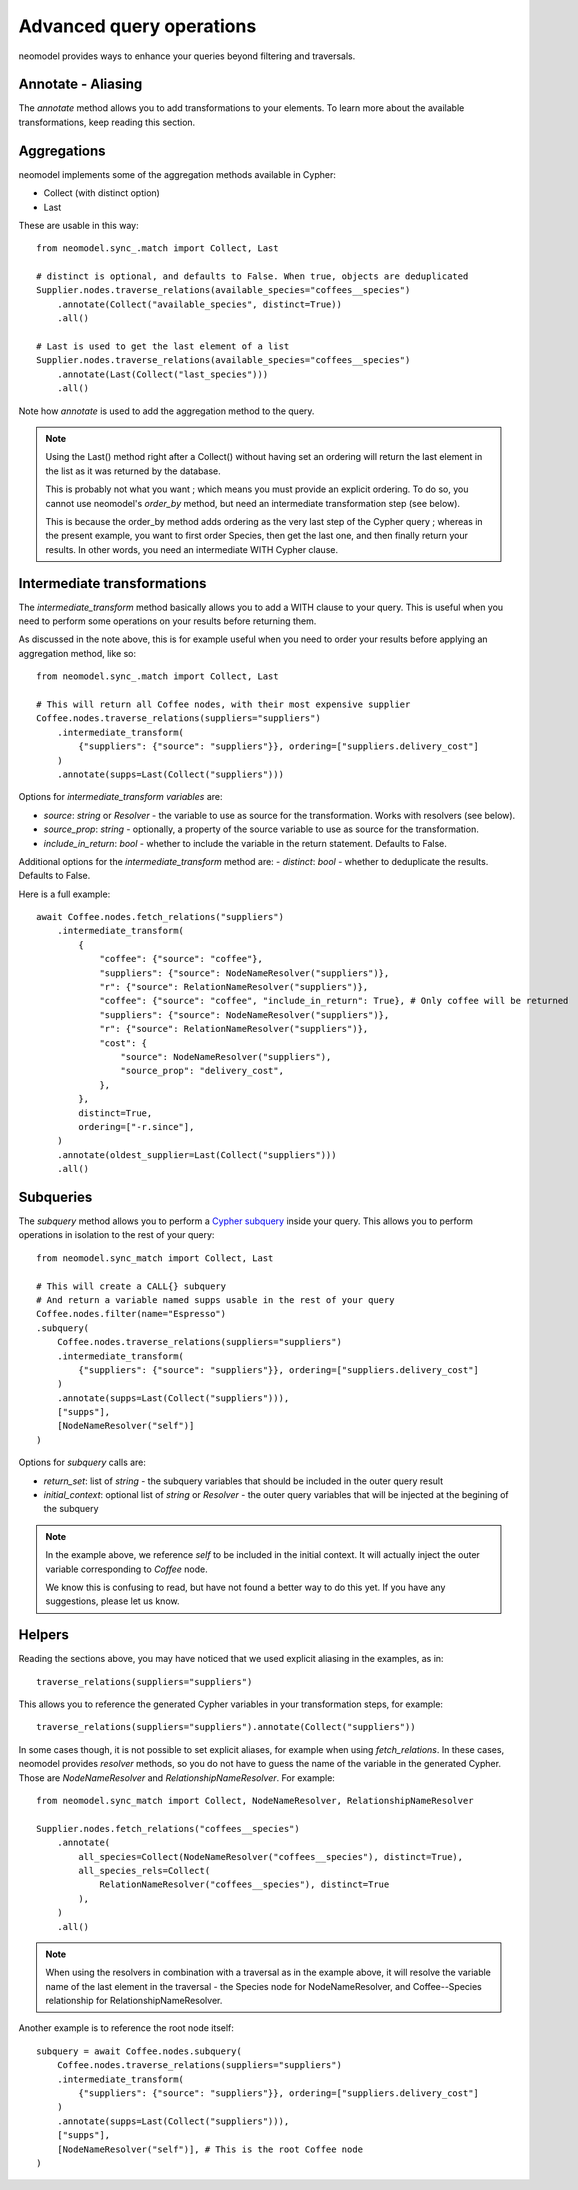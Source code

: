 .. _Advanced query operations:

=========================
Advanced query operations
=========================

neomodel provides ways to enhance your queries beyond filtering and traversals.

Annotate - Aliasing
-------------------

The `annotate` method allows you to add transformations to your elements. To learn more about the available transformations, keep reading this section.

Aggregations
------------

neomodel implements some of the aggregation methods available in Cypher:

- Collect (with distinct option)
- Last

These are usable in this way::

    from neomodel.sync_.match import Collect, Last

    # distinct is optional, and defaults to False. When true, objects are deduplicated
    Supplier.nodes.traverse_relations(available_species="coffees__species")
        .annotate(Collect("available_species", distinct=True))
        .all()

    # Last is used to get the last element of a list
    Supplier.nodes.traverse_relations(available_species="coffees__species")
        .annotate(Last(Collect("last_species")))
        .all()

Note how `annotate` is used to add the aggregation method to the query.

.. note::
    Using the Last() method right after a Collect() without having set an ordering will return the last element in the list as it was returned by the database.

    This is probably not what you want ; which means you must provide an explicit ordering. To do so, you cannot use neomodel's `order_by` method, but need an intermediate transformation step (see below).

    This is because the order_by method adds ordering as the very last step of the Cypher query ; whereas in the present example, you want to first order Species, then get the last one, and then finally return your results. In other words, you need an intermediate WITH Cypher clause.

Intermediate transformations
----------------------------

The `intermediate_transform` method basically allows you to add a WITH clause to your query. This is useful when you need to perform some operations on your results before returning them.

As discussed in the note above, this is for example useful when you need to order your results before applying an aggregation method, like so::

    from neomodel.sync_.match import Collect, Last

    # This will return all Coffee nodes, with their most expensive supplier
    Coffee.nodes.traverse_relations(suppliers="suppliers")
        .intermediate_transform(
            {"suppliers": {"source": "suppliers"}}, ordering=["suppliers.delivery_cost"]
        )
        .annotate(supps=Last(Collect("suppliers")))

Options for `intermediate_transform` *variables* are:

- `source`: `string` or `Resolver` - the variable to use as source for the transformation. Works with resolvers (see below).
- `source_prop`: `string` - optionally, a property of the source variable to use as source for the transformation.
- `include_in_return`: `bool` - whether to include the variable in the return statement. Defaults to False.

Additional options for the `intermediate_transform` method are:
- `distinct`: `bool` - whether to deduplicate the results. Defaults to False.

Here is a full example::

    await Coffee.nodes.fetch_relations("suppliers")
        .intermediate_transform(
            {
                "coffee": {"source": "coffee"},
                "suppliers": {"source": NodeNameResolver("suppliers")},
                "r": {"source": RelationNameResolver("suppliers")},
                "coffee": {"source": "coffee", "include_in_return": True}, # Only coffee will be returned
                "suppliers": {"source": NodeNameResolver("suppliers")},
                "r": {"source": RelationNameResolver("suppliers")},
                "cost": {
                    "source": NodeNameResolver("suppliers"),
                    "source_prop": "delivery_cost",
                },
            },
            distinct=True,
            ordering=["-r.since"],
        )
        .annotate(oldest_supplier=Last(Collect("suppliers")))
        .all()

Subqueries
----------

The `subquery` method allows you to perform a `Cypher subquery <https://neo4j.com/docs/cypher-manual/current/subqueries/call-subquery/>`_ inside your query. This allows you to perform operations in isolation to the rest of your query::

    from neomodel.sync_match import Collect, Last

    # This will create a CALL{} subquery
    # And return a variable named supps usable in the rest of your query
    Coffee.nodes.filter(name="Espresso")
    .subquery(
        Coffee.nodes.traverse_relations(suppliers="suppliers")
        .intermediate_transform(
            {"suppliers": {"source": "suppliers"}}, ordering=["suppliers.delivery_cost"]
        )
        .annotate(supps=Last(Collect("suppliers"))),
        ["supps"],
        [NodeNameResolver("self")]
    )

Options for `subquery` calls are:

- `return_set`: list of `string` - the subquery variables that should be included in the outer query result
- `initial_context`: optional list of `string` or `Resolver` - the outer query variables that will be injected at the begining of the subquery

.. note::
   In the example above, we reference `self` to be included in the initial context. It will actually inject the outer variable corresponding to `Coffee` node.

   We know this is confusing to read, but have not found a better way to do this yet. If you have any suggestions, please let us know.

Helpers
-------

Reading the sections above, you may have noticed that we used explicit aliasing in the examples, as in::

    traverse_relations(suppliers="suppliers")

This allows you to reference the generated Cypher variables in your transformation steps, for example::

    traverse_relations(suppliers="suppliers").annotate(Collect("suppliers"))

In some cases though, it is not possible to set explicit aliases, for example when using `fetch_relations`. In these cases, neomodel provides `resolver` methods, so you do not have to guess the name of the variable in the generated Cypher. Those are `NodeNameResolver` and `RelationshipNameResolver`. For example::

    from neomodel.sync_match import Collect, NodeNameResolver, RelationshipNameResolver

    Supplier.nodes.fetch_relations("coffees__species")
        .annotate(
            all_species=Collect(NodeNameResolver("coffees__species"), distinct=True),
            all_species_rels=Collect(
                RelationNameResolver("coffees__species"), distinct=True
            ),
        )
        .all()

.. note:: 

    When using the resolvers in combination with a traversal as in the example above, it will resolve the variable name of the last element in the traversal - the Species node for NodeNameResolver, and Coffee--Species relationship for RelationshipNameResolver.

Another example is to reference the root node itself::

    subquery = await Coffee.nodes.subquery(
        Coffee.nodes.traverse_relations(suppliers="suppliers")
        .intermediate_transform(
            {"suppliers": {"source": "suppliers"}}, ordering=["suppliers.delivery_cost"]
        )
        .annotate(supps=Last(Collect("suppliers"))),
        ["supps"],
        [NodeNameResolver("self")], # This is the root Coffee node
    )
